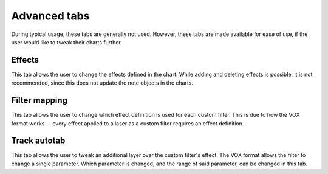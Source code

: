 Advanced tabs
=============

During typical usage, these tabs are generally not used. However, these tabs are made available for ease of use, if the
user would like to tweak their charts further.


Effects
-------

This tab allows the user to change the effects defined in the chart. While adding and deleting effects is possible, it
is not recommended, since this does not update the note objects in the charts.

..
    TODO: Explain the parameters for each effect


Filter mapping
--------------

This tab allows the user to change which effect definition is used for each custom filter. This is due to how the VOX
format works -- every effect applied to a laser as a custom filter requires an effect definition.


Track autotab
-------------

This tab allows the user to tweak an additional layer over the custom filter's effect. The VOX format allows the filter
to change a single parameter. Which parameter is changed, and the range of said parameter, can be changed in this tab.
